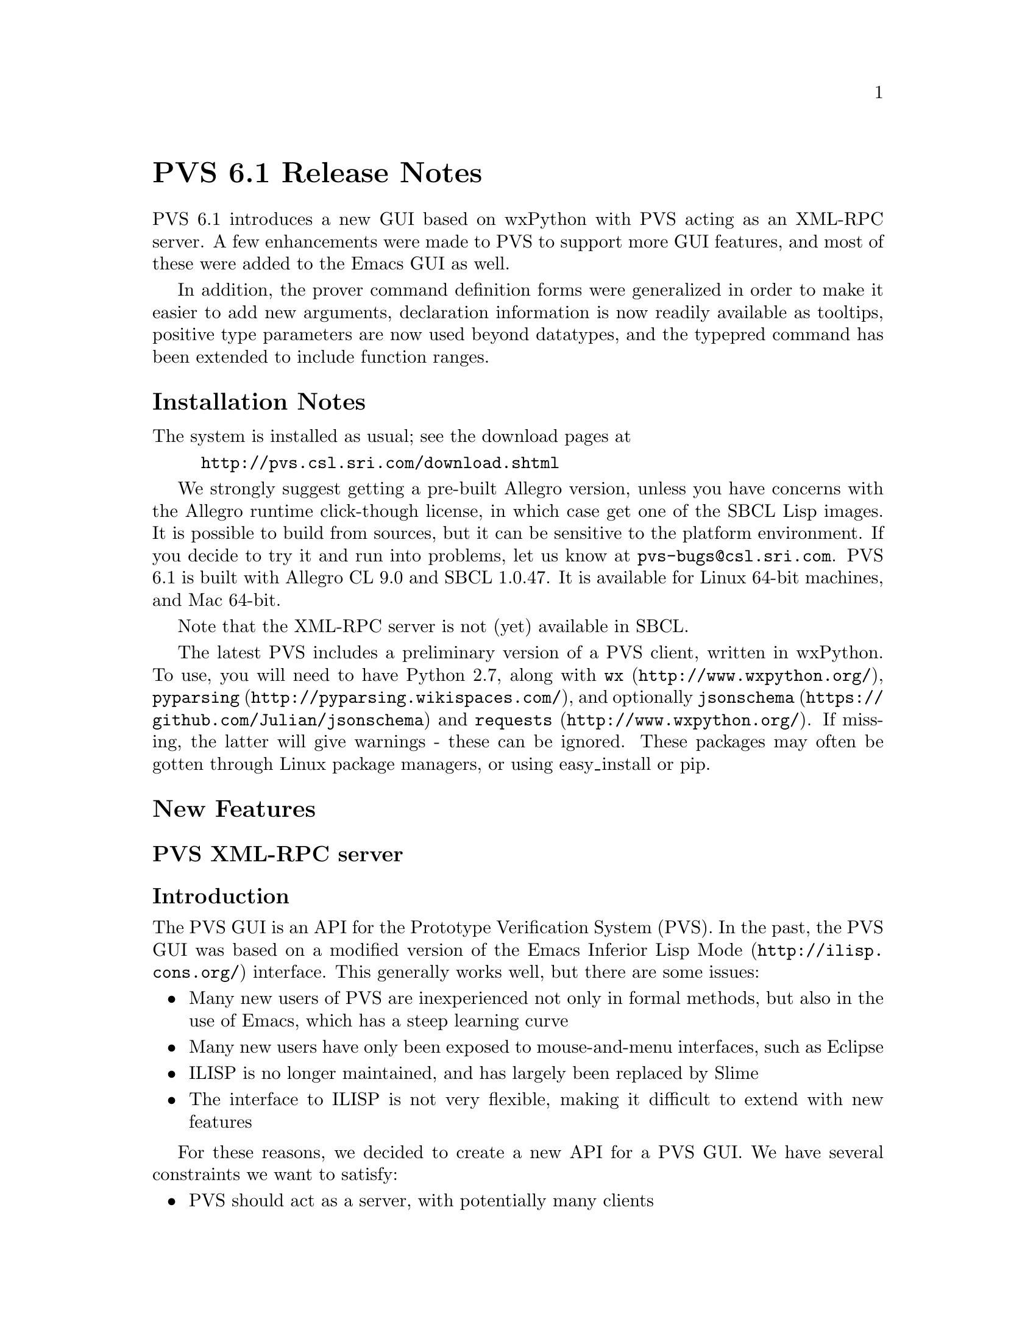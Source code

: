 @node PVS 6.1 Release Notes
@unnumbered PVS 6.1 Release Notes

PVS 6.1 introduces a new GUI based on wxPython with PVS acting as an
XML-RPC server.  A few enhancements were made to PVS to support more GUI
features, and most of these were added to the Emacs GUI as well.

In addition, the prover command definition forms were generalized in order
to make it easier to add new arguments, declaration information is now
readily available as tooltips, positive type parameters are now used beyond
datatypes, and the typepred command has been extended to include function
ranges.

@ifnottex
@menu
* 6.1 Installation Notes::
* 6.1 New Features::
* 6.1 Incompatibilities::
@end menu
@end ifnottex


@node    6.1 Installation Notes
@section Installation Notes

The system is installed as usual; see the download pages at
@example
@url{http://pvs.csl.sri.com/download.shtml}
@end example
We strongly suggest getting a pre-built Allegro version, unless you have
concerns with the Allegro runtime click-though license, in which case get
one of the SBCL Lisp images.  It is possible to build from sources, but it
can be sensitive to the platform environment.  If you decide to try it and
run into problems, let us know at @email{pvs-bugs@@csl.sri.com}.
PVS 6.1 is built with Allegro CL 9.0 and SBCL 1.0.47.  It is available for
Linux 64-bit machines, and Mac 64-bit.

Note that the XML-RPC server is not (yet) available in SBCL.

The latest PVS includes a preliminary version of a PVS client, written in
wxPython.  To use, you will need to have Python 2.7, along with @code{wx}
(@url{http://www.wxpython.org/}), @code{pyparsing}
(@url{http://pyparsing.wikispaces.com/}), and optionally @code{jsonschema}
(@url{https://github.com/Julian/jsonschema}) and @code{requests}
(@url{http://www.wxpython.org/}).  If missing, the latter will give
warnings - these can be ignored.  These packages may often be gotten
through Linux package managers, or using easy_install or pip.

@node    6.1 New Features
@section New Features

@menu
* PVS XML-RPC server::
* GUI::
* Prover GUI::
* PVS Identifier Tooltips::
* Proof Command Definitions::
* Positive Type Parameters::
* Typepred Extension::
* TCC Ordering::
@end menu

@node PVS XML-RPC server
@subsection PVS XML-RPC server
@subsubsection Introduction

The PVS GUI is an API for the Prototype Verification System (PVS).
In the past, the PVS GUI was based on a modified version of the Emacs
Inferior Lisp Mode (@url{http://ilisp.cons.org/}) interface.  This
generally works well, but there are some issues:
@itemize @bullet
@item
Many new users of PVS are inexperienced not only in formal methods, but
also in the use of Emacs, which has a steep learning curve
@item
Many new users have only been exposed to mouse-and-menu interfaces, such
as Eclipse
@item
ILISP is no longer maintained, and has largely been replaced by Slime
@item
The interface to ILISP is not very flexible, making it difficult to
extend with new features
@end itemize

For these reasons, we decided to create a new API for a PVS GUI.  We have
several constraints we want to satisfy:
@itemize @bullet
@item
PVS should act as a server, with potentially many clients
@item
The interface should be "RESTful", in the same way the internet is,
i.e., there are no heartbeats, simply requests that are answered by PVS
@item
There should be no restriction on the language used to implement a
client
@end itemize

We started to create an Eclipse plugin for PVS, but found this to be
difficult; there is really nothing in Eclipse to support things like proof
windows, or the various popup buffers that PVS normally does through
Emacs.  Note that there is an @code{eclipse} subdirectory in the PVS Git
sources, for anyone who wants to continue this work.

But we took a step back, and started fresh with wxPython, which so far has
proved more flexible, and quicker for prototyping.

The basic architecture consists of a PVS server, with any number of
clients.  A client can make a request to the PVS URI, and PVS will return
a response to that client.  In addition, a client can start an XML-RPC
server and include that URI with the request, which allows PVS to send
requests to the client, e.g., to answer questions, provide file names, or
simply get notifications.

In the long run, we expect to make Emacs an XML-RPC client as well, but
for now, it uses the same ILISP interface.  However, as each JSON method
is defined (often based on the corresponding Emacs command), the same
JSON will be returned to Emacs.  This allows testing at the Emacs level,
and provides an incremental way to move toward making Emacs an XML-RPC
client.

Although PVS allows any number of clients, there is currently only one
main PVS thread.  This means that all clients would share the same proof
session, etc.  This may be useful for collaboration, or for switching
between clients (i.e., different GUIs that provide different features).
In the future we will explore the possibility of having separate threads
associated with different clients, allowing different clients to
simultaneously run different proofs, possibly in different contexts. 

PVS provides an XML-RPC server when started with a @code{-port} value,
e.g., @code{pvs -port 22334}, normally an unused port between 1024 and 65535.
XML-RPC was chosen because it is supported by most modern languages, and
we chose to implement the JSON-RPC 2.0 protocol within XML-RPC.  Directly
using JSON-RPC is possible, but it is not yet widely supported.

There is a single XML-RPC method provided by the PVS server,
@code{pvs.request}, that takes a JSON-RPC request string, and an optional
client URI, which is used to send requests to the client, providing a
2-way communication.  Note that PVS does not keep the client URI after
answering the request, thus clients may be killed and restarted at any
time.  In like manner, PVS can be restarted without needing
to restart any clients, though it may be necessary to change context,
retypecheck, etc.  At the XML-RPC level, the return value includes the
JSON-RPC response, the current PVS context, and the mode (@code{lisp},
@code{prover}, or @code{evaluator}).  Thus if a given client has changed
the context and started a proof, that information is included in the next
request from a different client.

We chose JSON as the data interchange format over XML since it is more
compact, and supported by most languages.  In addition, there is a JSON
Schema available, which we use to describe the API.

Error handling is done as follows.  When an XML-RPC request comes in, PVS
sets up a condition handler to catch any errors that may happen as a
result of processing the request.  If the request is badly formed, for
a nonexistent method, or if the JSON-RPC request does not include an id,
then a response is returned of the form  
@verbatim
{"xmlrpc-error": string, "mode": string, "context": string}
@end verbatim
If the request is well formed and includes an id, the method is invoked
under a new condition handler, and the normal JSON-RPC response is given.
This means that errors are returned even if the JSON-RPC request is a
notification (without an id).  Of course, the client is free to ignore
such errors.

@subsubsection PVS JSON-RPC methods

There are only a few methods currently supported by PVS; a lot of effort
was needed to implement the infrastructure.  In particular, the prover was
not really designed for a different API, and it was necessary to create
hooks for generating a JSON representation of the current goal of a given
proof.

The methods currently supported are listed below.  Note that details about
the possible return values are in the JSON Schema provided with PVS.

@deffn method  list-methods
This method simply lists the currently available methods.
@end deffn

@deffn method  list-client-methods
As described above, PVS may provide information or make requests to the
client.  This method lists all the JSON-RPC requests that PVS will invoke
if it is given a URI at the XML-RPC level.  Currently it consists of
@code{info}, @code{warning}, @code{debug}, @code{buffer}, @code{yes-no},
and @code{dialog}.  The JSON Schema gives details about the format.
@end deffn

@deffn method  help
Gives help for any given method returned by @code{list-methods}.
@end deffn

@deffn method  lisp
Simply sends a string to be evaluated by the PVS lisp interpreter, and
returns a string with the result.  Certainly an aid to debugging, but may
also be useful for other purposes.
@end deffn

@deffn method  change-context
Changes the current context as with the Emacs @code{change-context} command.
@end deffn

@deffn method  typecheck
Typechecks a specified file.  This returns a list of theories, each of
which includes the declarations of that theory, as well as their
locations.
@end deffn

@deffn method  names-info
This is a new method; given a PVS file, it returns an array of PVS
identifiers, their location, the associated declaration (as a string), and
the file and location where the declaration can be found.  This can be
used by the client to provide information about a given identifier when
the mouse is hovering over that identifier.  Clicking on that identifier
could bring up the corresponding file and location.
@end deffn

@deffn method  reset
This interrupts any running process, and resets the system to the state
where no proof or ground evaluator sessions are running.  This may not
clear up low-level server/client problems, as those are on a separate
thread and more difficult to reset.  We're waiting for a situation where
this is an issue.
@end deffn

@deffn method  prove-formula
Given a formula and a theory name, this starts an interactive proof.  The
result is the current goal consisting of a sequent and other fields, 
see the JSON schema for details.
@end deffn

@deffn method  proof-command
This sends the specified proof command to PVS, returning the current goal.
Currently the proof needs to be started with @code{prove-formula}, though in
principle any client (e.g., Emacs) could start the proof and a different
client continue.  It's possible for this to allow collaboration on a
single proof.
@end deffn

@node GUI
@subsection GUI

As described above, the new GUI is built on wxPython.  The executable is
@code{pvs-gui} in the top level PVS directory.  Starting it with no
arguments creates a client with port 22335, and expects the PVS server to
be at port 22334.  Currently you have to start up both, but they can be
started in either order, and if one crashes it can be restarted without
directly affecting the other.  For starting pvs include @code{-port 22334}
with any other arguments you might want.  In principle, pvs can be started
with -raw, meaning no Emacs, but it is easier for debugging to have the
Emacs ILISP interface available.  Run @code{pvs-gui -h} for details on how
to set the ports and debug levels.

The GUI configuration by default is in the file
@code{PVS/python/src/pvside.cfg}, where @code{PVS} is the pvs installation
directory.  At startup, this file is read, then the @code{~/pvside.cfg}
file is read, if it exists.  This has the same syntax as the default
file (with sections and attributes), 
but should include only those sections and attributes that you wish to
overwrite.  This includes things like the default ports, fonts, colors, etc.

Once started, it should be fairly easy to explore and find files, change
context, typecheck, and start proofs.  There is a Help menu that gives
more details.  This is very much an early prototype, and suggestions are
welcome.  Note that the sources are available on GitHub with the rest of
PVS in the python subdirectory.  Please let us know if you would like to
get involved in development of the GUI.

@node Prover GUI
@subsection Prover Emacs UI

The prover has been significantly modified to generate structures suitable
for sending to the GUI.  As a means to test this, a new capability was
added to the PVS Emacs, that makes use of the same JSON forms as those
sent to the GUI.  By default, PVS uses the old display, simply printing
the sequent in the @code{*pvs*} buffer, displaying the @code{Rule?}
prompt, and reading the next prover command.

There are new proof displays available.  These are new, and not well
tested, please send feedback if you try them out.  Keep in mind the
distinction Emacs makes between frames, windows, and buffers.  A frame is 
what most systems call a window; each frame can be moved around on the
desktop, closed, resized, etc.  Frames may be subdivided into windows, and
each window displays a buffer.  Note that buffers are there, even if they
are not currently displayed; there are separate commands for listing
buffers, killing buffers, etc.

There are 6 proof display styles available; @code{no-frame},
@code{0-frame}, @code{1-frame}, @code{2-frame}, @code{3-frame}, and
@code{4-frame}.  As you might guess, the names say how many frames are
involved.  @code{no-frame}, the default, works as in the past.
The rest create separate windows and frames for different parts of a proof
session: the current goal, the command input, the proof commentary, and
optionally the proof script.

The @code{0-frame} uses the same frame as the PVS startup frame, and
splits it into separate windows.  The @code{1-frame} creates a new frame
for this purpose.  The @code{2-frame} puts the commentary in a separate
frame, the @code{3-frame} puts the commentary and proof script in separate
frames, and the @code{4-frame} puts all four parts in separate frames.

The commentary is used for the running commentary of a proof; information
that is part of the proof session, but not really part of a given proof
step.  The command input is currently just a window into the @code{*pvs*}
buffer, which still has the proof as before, even when displays are
active.  The sequent buffer has the feature that hovering the mouse over
an identifier shows the corresponding declaration; this can be very
helpful in proofs.

The different parts of the proof display have associated faces, and can be
customized.  Do @code{M-x customize} and search for @code{pvs} to find all
customizable faces.

@node PVS Identifier Tooltips
@subsection PVS Identifier Tooltips

A new feature of PVS, developed partly for the new GUI, is the ability to
associate tooltips with each PVS identifier of a PVS file or proof
sequent.  These tooltips are only available in typechecked files.  They
are automatically available in the GUI after typechecking; in Emacs, run
@code{M-x pvs-add-tooltips} in any typechecked buffer (including the
prelude) and then move the mouse over identifiers in the buffer to see
their types.  Clicking middle takes you to the file with the cursor at the
declaration.


@node Proof Command Definitions
@subsection Proof Command Definitions

The proof command facility has been revamped, primarily in the argument
handling.  This section is for those who write strategies.

Just to review, strategy definitions such as @code{defstep} have required,
optional, and rest arguments, e.g.,
@example
(defstep foo (a &optional b c &rest d) ...)
@end example
Invocations of @code{foo} require the first argument; if there is a second
argument it is bound to @code{b}, a third argument to @code{c}, and any
remaining arguments are bound to @code{d}.  This is similar to Common
Lisp, but in PVS the optional and rest arguments may also be given as
keywords, so @code{foo} could be invoked as either of the equivalent forms
@example
(foo 3 5 7 11 13)
(foo 3 5 :d (11 13) :c 7)
@end example

In order to add a new argument to a low-level command, (e.g., the
@code{let-reduce?} flag was added to @code{assert}), then to make this
available to other commands such as @code{grind} meant adding it and the
corresponding documentation to those commands.  This is obviously
error-prone.  Recently we wanted to add the @code{actuals?} argument of
replace to @code{grind}, in order to allow @code{grind} to work in type
and actual expressions.  The problem is that @code{grind} invokes
@code{replace*}, which has a @code{&rest fnums} argument; this does not
allow new arguments to be added without modifying existing proofs.

To solve this immediate problem we added the @code{&key} indicator.  It
is similar to the @code{&optional} indicator, but the arguments must be
provided as keywords.  Hence @code{replace*} could now be rewritten from
@example
(defstep replace* (&rest fnums) ...
@end example
to
@example
(defstep replace* (&key actuals? &rest fnums) ...
@end example
Existing proofs would not break, but new proofs could invoke
@code{replace*} with an @code{:actuals? t} argument to have
replacement happen inside of types and actuals.

But this only solves part of the problem; propagating this argument to
strategies such as @code{grind} is still error-prone.  To deal with this,
we added another indicator: @code{&inherit}.  With this, @code{replace*}
can be defined as
@example
(defstep replace* (&rest fnums &inherit replace) ...)
@end example
And now replace* automatically inherits all keyword arguments from
@code{replace}.  Not only that, but any invocations of @code{replace}
within the body of the defstep automatically include keyword invocations
of the @code{replace} call.  In effect, where the body was written simply
as @code{(replace y)}, it is replaced in the actual command by
@example
(replace y :dir dir :hide? hide? :actuals? actuals?
           :dont-delete? dont-delete?)
@end example
Note that this inherited not just the @code{actuals?} argument, but all
the others as well.  Note also that if a new argument is added to
@code{replace}, it will be automatically inherited by @code{replace*}.

@subsubsection Future Work
There is still work to be done; currently optional and key arguments allow
a default, but we want to in addition allow @code{:documentation} and
@code{:kind} keywords, even for required arguments.  The documentation
will be used to document the arguments, rather than have them in the main
documentation of the proof command.  For optional and key arguments, this
documentation will then propagate, so that, e.g., the documentation for
@code{replace*} directly explains the @code{actuals?} argument, without
having to look up @code{replace}.

The @code{:kind} will be used to support refactoring (among other
possibilities).  One problem with refactoring currently is that proofs are
kept as proof scripts, and any types, expressions, etc. are given as
strings.  Thus, for example, a command such as @code{(expand "foo")} will
resolve the name @code{foo}, and expand occurrences of it within the
current sequent.  This is the case even if @code{foo} is overloaded, and
has three definitions in the sequent.  Note that @code{foo} is resolved by
the prover, and the resolutions are used in the subsequent expansions, but
then discarded.  If now the user decides that overloaded @code{foo} is
confusing, and wants to name them apart, there is no way to know which
ones to name apart in proof scripts without rerunning them.

The @code{:kind} keyword will be used to associate a kind with each
argument, which in cases such as above would invoke functions that
generate the resolutions and cache the resolution information with the
proof, in a way that it may be used subsequently for refactoring, etc.

@subsubsection Detailed Description

The basic idea and motivation are above, the rest of this section goes
into more details for those wanting to write new strategies.

The formal arguments list for a new prover command is in a specific order:
required, optional, key, rest, and optional.  The actual syntax is
@verbatim
prover-args ::= {var}*
                [&optional {var | (var initform)}*]
                [&key {var | (var initform)}*]
                [&rest var]
                [&inherit {cmd | (cmd :except var+)}*]
@end verbatim
Required, optional, and rest arguments work exactly as detailed in the
prover guide.  Key arguments are similar to optional arguments, but may
only be specified by keyword, not by position.

The inherit argument is fundamentally different.  A proof command inherits
arguments from other proof commands.  This can only be done for proof
commands that are directly referenced in the body; for example,
@code{grind} inherits from @code{replace*}, not @code{replace}, because
it does not directly call the latter.  There are two aspects to inheriting
arguments from a command.  The first is that the command being defined
takes the union of all the arguments of its own and inherited commands.
The second, is that these inherited arguments are propagated to any calls
of inherited commands.

The inherited arguments are always either optional or key arguments; they
are always treated as key.  Hence the order of inherited arguments is not
an issue, though there is a possible issue if the names of arguments clash
with different meanings.  This can be controlled to some extent by using
the @code{:except} form, specifying the arguments to be ignored of an
inherited command.  If there are more than one unignored arguments with
the same name and different default values, the first is taken as default.
Again, this can easily be controlled, for example, if we have the forms
@example
(defstep foo (x &optional (a 3) &key (b 5) (c 7)) ...)
(defstep bar (y &optional (b 7) &key (a 11) (c 13)) ...)
(defstep baz (z &key (a 13) &inherit (foo :except c) bar) ...)
@end example
Then @code{baz} gives its own default to @code{a}, and takes @code{foo}s
default for @code{b} and @code{bar}s default for @code{c}.

Propagating the arguments to calls is relatively straightforward.  Using
the above as examples, if the body of @code{baz} has an occurrence of
@code{(bar m)}, it is simply replace by @code{(bar m :b b :a a :c c)}
and @code{(foo n)} is replaced by @code{(foo n :a a :b b)}.
Note that multiple invocations may be made to, e.g., @code{foo}, and all
of them are replaced.  Note also that, e.g., one could be as above, while
the second invocation is @code{(foo :c 31 :a 37)}, which gets expanded to
@code{(foo :c 31 :a 37 :b b)}.

The PVS Emacs command @code{M-x help-pvs-prover-strategy} (@code{C-c C-h
s}) now includes the expanded argument list and definitions, as well as
the original forms.  This can be helpful in understanding how the
prover arguments work.

This change has little impact on existing proofs, though in the regression
tests it was found that a couple of strategies defined in the NASA
libraries were not quite correct, but the old strategy mechanism simply
ignored extra arguments.  Now those generate an error.

@node Positive Type Parameters
@subsection Positive Type Parameters
PVS treats positive type parameters specially in datatypes, so that, e.g.,
@code{cons[int](1, null) = cons[nat](1, null)}, but this did not extend
beyond constructors and accessors.  Now PVS treats all definitions
accordingly.  The basic idea is that if a given definition does not depend
directly on the type, and only on the values, then it is safe to ignore
the type parameter - though typechecking may still generate a TCC.

Thus, for example, @code{length[T]((: 2, 3, 5 :))} is 3, regardless of
which numeric subtype T may be, though unprovable TCCs may result (e.g.,
if @code{T} is @code{even}).  Similarly, @code{nth} and @code{every}
depend only on the arguments, not on the types.  An example of a
definition that depends on the types, not merely the arguments, is
@example
th[T: type from int]: theory
 ...
 foo(x: T): int = if (exists (y: T): y > x) then x else 0 endif
 ...
end th
@end example

This change can have an impact on existing proofs, though mostly it makes
them more direct - some proofs involving recursive functions, e.g.,
@code{length[int](x) = length[nat](x)} require convoluted proofs.

@node Typepred Extension
@subsection Typepred Extension

The @code{typepred} prover command was extended to include functional
typepreds.  Thus if @code{f} has type @code{[D -> @{x: R | p(x)@}]}, then
the proof command @code{(typepred "f")} would generate a hypothesis of the
form @code{FORALL (x: D): p(f(x))}.  Note that some commands such as
@code{skolem}, take a flag that causes typepreds to be generated - this
would also include these functional typepreds.

@node TCC Ordering
@subsection TCC Ordering

TCCs that depended on conjunctive forms were generated in some cases in
reverse.  This has no bearing on soundness or correctness, but some
meta-analysis of PVS was made more difficult because of this, so it was
fixed.

@node    6.1 Incompatibilities
@section Incompatibilities

There are three primary sources of incompatibilities with this release.
This first is due to more rigorous checking of arguments in proof
commands.  In the past, if there were left over arguments after pairing
command arguments with their invocation, they were simply ignored.  Now an
error is invoked.  Generally these are easy to debug, and they usually
indicate a programming error to begin with.

TCC ordering can affect formula numbering (e.g. @code{foo_TCC1} and
@code{foo_TCC2} could be swapped, and within a proof, the branches may be
swapped.  In the regression tests, this was fairly rare.

The addition of more typepred information in proofs leads to additional
hypotheses, and this can cause formula numbers to be shifted.
